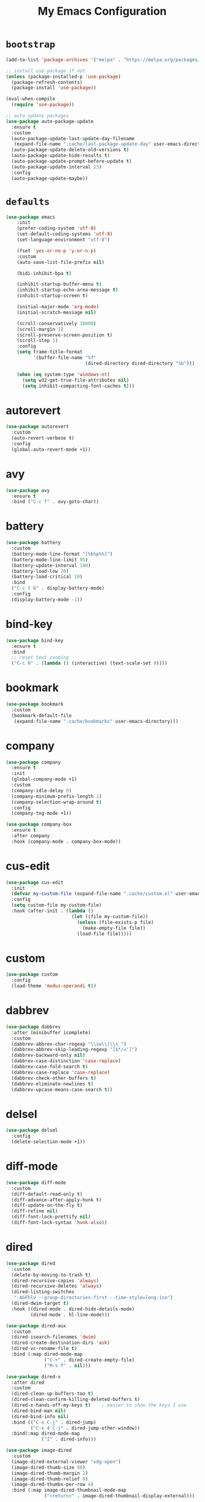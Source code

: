 # -*- coding: utf-8 -*-
#+TITLE: My Emacs Configuration
#+STARTUP: overview

* =bootstrap=
#+BEGIN_SRC emacs-lisp
  (add-to-list 'package-archives '("melpa" . "https://melpa.org/packages/") t)

  ;; install use-package if not
  (unless (package-installed-p 'use-package)
    (package-refresh-contents)
    (package-install 'use-package))

  (eval-when-compile
    (require 'use-package))

  ;; auto update packages
  (use-package auto-package-update
    :ensure t
    :custom
    (auto-package-update-last-update-day-filename
     (expand-file-name ".cache/last-package-update-day" user-emacs-directory))
    (auto-package-update-delete-old-versions t)
    (auto-package-update-hide-results t)
    (auto-package-update-prompt-before-update t)
    (auto-package-update-interval 13)
    :config
    (auto-package-update-maybe))
#+END_SRC
* =defaults=
#+BEGIN_SRC emacs-lisp
  (use-package emacs
      :init
      (prefer-coding-system 'utf-8)
      (set-default-coding-systems 'utf-8)
      (set-language-environment "utf-8")

      (fset 'yes-or-no-p 'y-or-n-p)
      :custom
      (auto-save-list-file-prefix nil)

      (bidi-inhibit-bpa t)

      (inhibit-startup-buffer-menu t)
      (inhibit-startup-echo-area-message t)
      (inhibit-startup-screen t)

      (initial-major-mode 'org-mode)
      (initial-scratch-message nil)

      (scroll-conservatively 10000)
      (scroll-margin 1)
      (scroll-preserve-screen-position t)
      (scroll-step 1)
      :config
      (setq frame-title-format
            '(buffer-file-name "%f"
                               (dired-directory dired-directory "%b")))

      (when (eq system-type 'windows-nt)
        (setq w32-get-true-file-attributes nil)
        (setq inhibit-compacting-font-caches t)))
#+END_SRC
* autorevert
#+BEGIN_SRC emacs-lisp
  (use-package autorevert
    :custom
    (auto-revert-verbose t)
    :config
    (global-auto-revert-mode +1))
#+END_SRC
* avy
  #+BEGIN_SRC emacs-lisp
    (use-package avy
      :ensure t
      :bind ("C-c f" . avy-goto-char))
  #+END_SRC 
* battery
#+BEGIN_SRC emacs-lisp
  (use-package battery
    :custom
    (battery-mode-line-format "[%b%p%%]")
    (battery-mode-line-limit 95)
    (battery-update-interval 180)
    (battery-load-low 20)
    (battery-load-critical 10)
    :bind
    ("C-c t b" . display-battery-mode)
    :config
    (display-battery-mode -1))
#+END_SRC
* bind-key
#+BEGIN_SRC emacs-lisp
  (use-package bind-key
    :ensure t
    :bind
    ;; reset text zooming
    ("C-c 0" . (lambda () (interactive) (text-scale-set 0))))
#+END_SRC
* bookmark
#+BEGIN_SRC emacs-lisp
  (use-package bookmark
    :custom
    (bookmark-default-file
     (expand-file-name ".cache/bookmarks" user-emacs-directory)))
#+END_SRC
* company
#+BEGIN_SRC emacs-lisp
  (use-package company
    :ensure t
    :init
    (global-company-mode +1)
    :custom
    (company-idle-delay 0)
    (company-minimum-prefix-length 1)
    (company-selection-wrap-around t)
    :config
    (company-tng-mode +1))

  (use-package company-box
    :ensure t
    :after company
    :hook (company-mode . company-box-mode))
#+END_SRC
* cus-edit
#+BEGIN_SRC emacs-lisp
  (use-package cus-edit
    :init
    (defvar my-custom-file (expand-file-name ".cache/custom.el" user-emacs-directory))
    :config
    (setq custom-file my-custom-file)
    :hook (after-init . (lambda ()
                          (let ((file my-custom-file))
                            (unless (file-exists-p file)
                              (make-empty-file file))
                            (load-file file)))))
#+END_SRC
* custom
#+BEGIN_SRC emacs-lisp
  (use-package custom
    :config
    (load-theme 'modus-operandi t))
#+END_SRC
* dabbrev
#+BEGIN_SRC emacs-lisp
  (use-package dabbrev
    :after (minibuffer icomplete)
    :custom
    (dabbrev-abbrev-char-regexp "\\sw\\|\\s_")
    (dabbrev-abbrev-skip-leading-regexp "[$*/=']")
    (dabbrev-backward-only nil)
    (dabbrev-case-distinction 'case-replace)
    (dabbrev-case-fold-search t)
    (dabbrev-case-replace 'case-replace)
    (dabbrev-check-other-buffers t)
    (dabbrev-eliminate-newlines t)
    (dabbrev-upcase-means-case-search t))
#+END_SRC
* delsel
#+BEGIN_SRC emacs-lisp
  (use-package delsel
    :config
    (delete-selection-mode +1))
#+END_SRC
* diff-mode
#+BEGIN_SRC emacs-lisp
  (use-package diff-mode
    :custom
    (diff-default-read-only t)
    (diff-advance-after-apply-hunk t)
    (diff-update-on-the-fly t)
    (diff-refine nil)
    (diff-font-lock-prettify nil)
    (diff-font-lock-syntax 'hunk-also))
#+END_SRC

* dired
#+BEGIN_SRC emacs-lisp
  (use-package dired
    :custom
    (delete-by-moving-to-trash t)
    (dired-recursive-copies 'always)
    (dired-recursive-deletes 'always)
    (dired-listing-switches
     "-AGFhlv --group-directories-first --time-style=long-iso")
    (dired-dwim-target t)
    :hook ((dired-mode . dired-hide-details-mode)
           (dired-mode . hl-line-mode)))

  (use-package dired-aux
    :custom
    (dired-isearch-filenames 'dwim)
    (dired-create-destination-dirs 'ask)
    (dired-vc-rename-file t)
    :bind (:map dired-mode-map
                ("C-+" . dired-create-empty-file)
                ("M-s f" . nil)))

  (use-package dired-x
    :after dired
    :custom
    (dired-clean-up-buffers-too t)
    (dired-clean-confirm-killing-deleted-buffers t)
    (dired-x-hands-off-my-keys t)    ; easier to show the keys I use
    (dired-bind-man nil)
    (dired-bind-info nil)
    :bind (("C-x C-j" . dired-jump)
           ("C-x 4 C-j" . dired-jump-other-window))
    :bind(:map dired-mode-map
               ("I" . dired-info)))

  (use-package image-dired
    :custom
    (image-dired-external-viewer "xdg-open")
    (image-dired-thumb-size 80)
    (image-dired-thumb-margin 2)
    (image-dired-thumb-relief 0)
    (image-dired-thumbs-per-row 4)
    :bind (:map image-dired-thumbnail-mode-map
                ("<return>" . image-dired-thumbnail-display-external)))

  (use-package wdired
    :after dired
    :commands wdired-change-to-wdired-mode
    :custom
    (wdired-allow-to-change-permissions t)
    (wdired-create-parent-directories t))
#+END_SRC
* display-line-numbers
#+BEGIN_SRC emacs-lisp
  (use-package display-line-numbers
    :custom
    (display-line-numbers-type 'relative)
    :hook ((text-mode prog-mode). display-line-numbers-mode)
    :bind ("C-c t n" . display-line-numbers-mode))
#+END_SRC
* eldoc
#+BEGIN_SRC emacs-lisp
  (use-package eldoc
    :config
    (global-eldoc-mode +1))
#+END_SRC
* electric
#+BEGIN_SRC emacs-lisp
  (use-package electric
    :custom
    (electric-pair-inhibit-predicate 'electric-pair-conservative-inhibit)
    (electric-pair-pairs
     '((8216 . 8217)
       (8220 . 8221)
       (171 . 187)))
    (electric-pair-preserve-balance t)
    (electric-pair-skip-self 'electric-pair-default-skip-self)
    (electric-pair-skip-whitespace-chars
     '(9
       10
       32))
    (electric-pair-skip-whitespace nil)

    (electric-quote-context-sensitive t)
    (electric-quote-paragraph t)
    (electric-quote-string nil)
    (electric-quote-replace-double t)
    :config
    (electric-indent-mode +1)
    (electric-pair-mode +1)
    (electric-quote-mode +1))
#+END_SRC
* evil
#+BEGIN_SRC emacs-lisp
  (use-package evil
    :ensure t
    :preface
    (defconst my-leader-key "SPC")
    (defconst my-local-leader-key ",")
    (defconst my-non-normal-prefix "C-")

    (defun my-define-leader-maps ()
      "Define key maps for with my-leader-key for needed evil states"

      ;; normal
      (define-prefix-command 'my-evil-leader-nmap)
      (define-key evil-normal-state-map (kbd my-leader-key) 'my-evil-leader-nmap)

      ;; visual
      (define-prefix-command 'my-evil-leader-vmap)
      (define-key evil-visual-state-map (kbd my-leader-key) 'my-evil-leader-vmap)

      ;; motion
      (define-prefix-command 'my-evil-leader-mmap)
      (define-key evil-motion-state-map (kbd my-leader-key) 'my-evil-leader-mmap))

    (defun my-set-evil-state-color ()
      (let* ((default 'modus-theme-intense-neutral)
             (face (cond ((minibufferp) default)
                         ((evil-emacs-state-p) 'modus-theme-intense-magenta)
                         ((evil-insert-state-p) 'modus-theme-intense-green)
                         ((evil-motion-state-p) 'modus-theme-intense-yellow)
                         ((evil-normal-state-p) default)
                         ((evil-operator-state-p) 'modus-theme-subtle-yellow)
                         ((evil-replace-state-p) 'modus-theme-intense-red)
                         ((evil-visual-state-p)  'modus-theme-intense-cyan)
                         (t default))))
        (set-face-attribute 'mode-line nil
                            :foreground (face-foreground face)
                            :background (face-background face))))
    :init
    (fset 'evil-visual-update-x-selection 'ignore)
    :custom
    (evil-want-C-i-jump nil)
    (evil-want-integration t)
    (evil-want-keybinding nil)
    (evil-mode-line-format nil)
    :bind (:map my-evil-leader-mmap
                ("y" . (lambda () (interactive) (evil-use-register ?+) (call-interactively 'evil-yank)))
                ("Y" . (lambda () (interactive) (evil-use-register ?+) (call-interactively 'evil-yank-line))))
    :bind (:map my-evil-leader-nmap
                ("p" . (lambda () (interactive) (evil-use-register ?+) (call-interactively 'evil-paste-after)))
                ("P" . (lambda () (interactive) (evil-use-register ?+) (call-interactively 'evil-paste-before)))
                ("y" . (lambda () (interactive) (evil-use-register ?+) (call-interactively 'evil-yank)))
                ("Y" . (lambda () (interactive) (evil-use-register ?+) (call-interactively 'evil-yank-line))))
    :hook (post-command . my-set-evil-state-color)
    :config
    (my-define-leader-maps)
    (evil-mode +1))

  (use-package evil-args
    :ensure t
    :bind (:map evil-inner-text-objects-map
                ("a" . evil-inner-arg))
    :bind (:map evil-outer-text-objects-map
                ("a" . evil-outer-arg))
    :bind (:map evil-normal-state-map
                ("H" . evil-backward-arg)
                ("L" . evil-forward-arg)
                ("K" . evil-jump-out-args))
    :bind (:map evil-motion-state-map
                ("H" . evil-backward-arg)
                ("L" . evil-forward-arg)))

  (use-package evil-collection
    :ensure t
    :after evil
    :custom
    (evil-collection-setup-minibuffer t)
    :init
    (evil-collection-init))

  (use-package evil-commentary
    :ensure t
    :config
    (evil-commentary-mode +1))

  (use-package evil-exchange
    :ensure t
    :config
    (evil-exchange-install))

  (use-package evil-goggles
    :ensure t
    :custom
    (evil-goggles-pulse t)
    :config  
    (evil-goggles-mode +1))

  (use-package evil-lion
    :ensure t
    :config
    (evil-lion-mode +1))

  (use-package evil-matchit
    :ensure t
    :config  
    (global-evil-matchit-mode +1))

  (use-package evil-numbers
    :ensure t
    :bind (:map evil-normal-state-map
                ("C-c +" . evil-numbers/inc-at-pt)
                ("C-c -" . evil-numbers/dec-at-pt)))

  (use-package evil-quickscope
    :ensure t
    :config
    (global-evil-quickscope-mode +1))

  (use-package evil-surround
    :ensure t
    :config  
    (global-evil-surround-mode +1))
#+END_SRC
* faces
#+BEGIN_SRC emacs-lisp
  (use-package faces
    :config
    (set-face-attribute 'default nil
                        :family "Iosevka Fusion"
                        :foundry "outline"
                        :height 130))
#+END_SRC
* files
#+BEGIN_SRC emacs-lisp
  (use-package files
    :custom
    (auto-save-default nil)
    (backup-inhibited t)
    (make-backup-files nil))
#+END_SRC
* flymake
#+BEGIN_SRC emacs-lisp
  (use-package flymake
    :after lsp-mode
    :commands flymake-mode
    :custom
    (flymake-fringe-indicator-position 'left-fringe)
    (flymake-suppress-zero-counters t)
    (flymake-start-on-flymake-mode t)
    (flymake-no-changes-timeout nil)
    (flymake-start-on-save-buffer t)
    (flymake-proc-compilation-prevents-syntax-check t)
    (flymake-wrap-around nil)
    :hook (lsp-mode . flymake-mode)
    :bind (:map flymake-mode-map
                ("C-c ! s" . flymake-start)
                ("C-c ! d" . flymake-show-diagnostics-buffer)
                ("C-c ! n" . flymake-goto-next-error)
                ("C-c ! p" . flymake-goto-prev-error)))
#+END_SRC
* flyspell
#+BEGIN_SRC emacs-lisp
  (use-package ispell
    :custom
    (ispell-program-name "hunspell")
    (ispell-dictionary "en_US")
    :config
    (ispell-set-spellchecker-params)
    (ispell-hunspell-add-multi-dic "en_US"))

  (use-package flyspell
    :after ispell
    :custom
    (flyspell-issue-message-flag nil)
    (flyspell-issue-welcome-flag nil)
    :bind ("C-c s" . flyspell-mode))
#+END_SRC
* frame
#+BEGIN_SRC emacs-lisp
  (use-package frame
    :custom
    (cursor-type '(hbar . 3))
    (cursor-in-non-selected-windows 'hollow)
    (blink-cursor-blinks 20)
    (blink-cursor-interval 0.5)
    (blink-cursor-delay 0.2)
    :config
    (blink-cursor-mode +1))
#+END_SRC
* hl-line
#+BEGIN_SRC emacs-lisp
  (use-package hl-line
    :config
    (global-hl-line-mode +1))
#+END_SRC
* ibuffer
#+BEGIN_SRC emacs-lisp
  (use-package ibuffer
    :custom
    (ibuffer-default-shrink-to-minimum-size nil)
    (ibuffer-default-sorting-mode 'filename/process)
    (ibuffer-display-summary nil)
    (ibuffer-expert t)
    (ibuffer-movement-cycle nil)
    (ibuffer-old-time 48)
    (ibuffer-saved-filter-groups nil)
    (ibuffer-show-empty-filter-groups nil)
    (ibuffer-use-header-line t)
    (ibuffer-use-other-window nil)
    (ibuffer-formats
     '((mark modified read-only locked " "
             (name 30 30 :left :elide)
             " "
             (size 9 -1 :right)
             " "
             (mode 16 16 :left :elide)
             " " filename-and-process)
       (mark " "
             (name 16 -1)
             " " filename)))
    :hook (ibuffer-mode . hl-line-mode)
    :bind ("C-x C-b" . ibuffer)
    :bind (:map ibuffer-mode-map
                ("* f" . ibuffer-mark-by-file-name-regexp)
                ("* g" . ibuffer-mark-by-content-regexp) ; "g" is for "grep"
                ("* n" . ibuffer-mark-by-name-regexp)
                ("s n" . ibuffer-do-sort-by-alphabetic)  ; "sort name" mnemonic
                ("/ g" . ibuffer-filter-by-content)))
#+END_SRC
* icomplete
#+BEGIN_SRC emacs-lisp
  (use-package icomplete
    :custom
    (icomplete-show-matches-on-no-input t)
    (icomplete-hide-common-prefix nil)
    (icomplete-separator (propertize " · " 'face 'shadow))
    (icomplete-with-completion-tables t)
    (icomplete-tidy-shadowed-file-names t)
    :config
    (fido-mode -1)
    (icomplete-mode +1))
#+END_SRC
* ido
#+BEGIN_SRC emacs-lisp
  (use-package ido
    :custom
    (ido-enable-flex-matching t)
    (ido-use-virtual-buffers t)
    (ido-everywhere t)
    (ido-default-file-method 'selected-window)
    (ido-default-buffer-method 'selected-window)
    (ido-save-directory-list-file
     (expand-file-name ".cache/ido.last" user-emacs-directory))
    :config
    (ido-mode +1))
#+END_SRC
* imenu
#+BEGIN_SRC emacs-lisp
  (use-package imenu
    :custom
    (imenu-use-markers t)
    (imenu-auto-rescan t)
    (imenu-auto-rescan-maxout 600000)
    (imenu-max-item-length 100)
    (imenu-use-popup-menu nil)
    (imenu-eager-completion-buffer t)
    (imenu-space-replacement " ")
    (imenu-level-separator "/")
    :bind ("M-i" . imenu))
#+END_SRC
* isearch
#+BEGIN_SRC emacs-lisp
  (use-package isearch
    :custom
    (search-highlight t)
    (search-whitespace-regexp ".*?")
    (isearch-lax-whitespace t)
    (isearch-regexp-lax-whitespace nil)
    (isearch-lazy-highlight t)
    (isearch-lazy-count t)
    (lazy-count-prefix-format nil)
    (lazy-count-suffix-format " (%s/%s)")
    (isearch-yank-on-move 'shift)
    (isearch-allow-scroll 'unlimited)
    :bind (:map minibuffer-local-isearch-map
                ("M-/" . isearch-complete-edit))
    :bind	(:map isearch-mode-map
                ("C-g" . isearch-cancel)       ; instead of `isearch-abort'
                ("M-/" . isearch-complete)))
#+END_SRC
* lsp
#+BEGIN_SRC emacs-lisp
  (use-package lsp-mode
    :ensure t
    :custom
    (lsp-session-file (expand-file-name ".cache/lsp-session" user-emacs-directory))
    :hook ((c-mode c++-mode objc-mode go-mode rust-mode) . lsp)
    :hook (lsp-mode . lsp-enable-which-key-integration)
    :commands lsp)

  (use-package lsp-ui
    :ensure t
    :commands lsp-ui-mode)
#+END_SRC
* magit
#+BEGIN_SRC emacs-lisp
  (use-package magit
    :ensure t
    :bind (("C-x g" . magit-status)
           ("C-c j" . magit-dispatch)
           ("C-c g" . magit-file-dispatch)))
#+END_SRC
* man
#+BEGIN_SRC emacs-lisp
  (use-package man
    :after evil
    :config
    (evil-define-key 'normal Man-mode-map "q" 
      (lambda ()
        (interactive)
        (if (> (length (window-list)) 1)
            (quit-window)
          (delete-frame)))))
#+END_SRC
* menu-bar
#+BEGIN_SRC emacs-lisp
  (use-package menu-bar
    :bind
    ("C-c t m" . menu-bar-mode)
    :config
    (menu-bar-mode -1))
#+END_SRC
* minibuffer
#+BEGIN_SRC emacs-lisp
  (use-package minibuffer
    :custom
    (minibuffer-eldef-shorten-default t)
    :config
    (minibuffer-depth-indicate-mode +1)
    (minibuffer-electric-default-mode +1))
#+END_SRC
* minions
#+BEGIN_SRC emacs-lisp
  (use-package minions
    :ensure t
    :config (minions-mode +1))
#+END_SRC
* mouse
#+BEGIN_SRC emacs-lisp
  (use-package mouse
    :custom
    (mouse-wheel-scroll-amount
     '(1
       ((shift) . 5)
       ((meta) . 0.5)
       ((control) . text-scale)))
    (mouse-drag-copy-region nil)
    (make-pointer-invisible t)
    (mouse-wheel-progressive-speed t)
    (mouse-wheel-follow-mouse t)
    :config
    (mouse-wheel-mode +1))
#+END_SRC
* org
#+BEGIN_SRC emacs-lisp
  (use-package org
    :hook (org-mode . (lambda ()
                        (org-indent-mode +1)
                        (variable-pitch-mode -1)
                        (display-line-numbers-mode -1)))
    :bind (("C-c a" . org-agenda)
           ("C-c b" . org-switchb)
           ("C-c c" . org-capture)
           ("C-c l" . org-store-link))  
    :custom
    (org-ellipsis " ▾")
    (org-startup-folded t)
    (org-log-done 'time)
    (org-log-into-drawer t)
    (org-src-fontify-natively t)
    (org-src-tab-acts-natively t)
    (org-export-with-tags nil)
    (org-export-headline-levels 5)
    (org-hide-emphasis-markers t)
    (org-fontify-whole-heading-line t)
    (org-support-shift-select t)
    (org-startup-with-inline-images t)
    (org-odt-convert-process 'unoconv)
    (org-odt-preferred-output-format "docx")
    (org-agenda-files (list "~/Documents/Org"))
    (org-capture-templates
     '(("t" "Todo" entry (file+headline "~/Documents/Org/gtd.org" "Tasks")
        "* TODO %?\n  %i\n  %a")
       ("n" "Notes" entry (file+headline "~/Documents/Org/notes.org" "Notes")
        "* Notes %?\n  %i\n  %a")
       ("j" "Journal" entry (file+olp+datetree "~/Documents/Org/journal.org")
        "* %?\nEntered on %U\n  %i\n  %a"))))

  (use-package org-indent
    :after org)

  (use-package org-superstar
    :ensure t
    :hook (org-mode . org-superstar-mode)
    :custom
    (org-superstar-headline-bullets-list '("◉" "✸" "▷" "◆" "○" "▶"))
    (org-superstar-prettify-item-bullets t)
    (org-superstar-leading-bullet ?\s))
#+END_SRC
* osc52
#+BEGIN_SRC emacs-lisp
  ;; osc52 support under supporting terminals and tmux
  (use-package osc52
    :unless window-system
    :load-path "mine"
    :config
    (osc52-set-cut-function))
#+END_SRC
* paren
#+BEGIN_SRC emacs-lisp
  (use-package paren
    :custom
    (show-paren-style 'parenthesis)
    (show-paren-when-point-in-periphery nil)
    (show-paren-when-point-inside-paren nil)
    :config
    (show-paren-mode +1))
#+END_SRC
* proced
#+BEGIN_SRC emacs-lisp
  (use-package proced
    :commands proced
    :custom
    (proced-auto-update-flag t)
    (proced-auto-update-interval 1)
    (proced-descend t)
    (proced-filter 'user))
#+END_SRC
* project
#+BEGIN_SRC emacs-lisp
  (use-package project
    :custom
    (project-switch-commands
     '((?f "File" project-find-file)
       (?g "Grep" project-find-regexp)
       (?d "Dired" project-dired)
       (?b "Buffer" project-switch-to-buffer)
       (?q "Query replace" project-query-replace-regexp)
       (?v "VC dir" project-vc-dir)
       (?e "Eshell" project-eshell)))
    :bind ("C-x p q" . project-query-replace-regexp)) 
#+END_SRC
* rainbow
#+BEGIN_SRC emacs-lisp
  (use-package rainbow-mode
    :ensure t
    :custom
    (rainbow-ansi-colors nil)
    (rainbow-x-colors nil)
    :hook prog-mode)

  (use-package rainbow-delimiters
    :ensure t
    :hook (prog-mode . rainbow-delimiters-mode))
#+END_SRC
* re-builder
#+BEGIN_SRC emacs-lisp
  (use-package re-builder
    :custom
    (reb-re-syntax 'read))
#+END_SRC
* recentf
#+BEGIN_SRC emacs-lisp
  (use-package recentf
    :custom
    (recentf-save-file (expand-file-name ".cache/recentf" user-emacs-directory))
    (recentf-max-saved-items 200)
    (recentf-exclude '(".gz" ".xz" ".zip" "/elpa/" "/ssh:" "/sudo:"))
    :config
    (recentf-mode +1))
#+END_SRC
* replace
#+BEGIN_SRC emacs-lisp
  (use-package replace
    :custom
    (list-matching-lines-jump-to-current-line t)
    :hook ((occur-mode . hl-line-mode)
           (occur-mode . (lambda () (toggle-truncate-lines t))))
    :bind (("M-s M-o" . multi-occur)
           :map occur-mode-map
           ("t" . toggle-truncate-lines)))
#+END_SRC
* savehist
#+BEGIN_SRC emacs-lisp
  (use-package saveplace
    :custom
    (history-delete-duplicates t)
    (history-length 1000)
    (savehist-file (expand-file-name ".cache/savehist" user-emacs-directory))
    (savehist-save-minibuffer-history t)
    :config
    (savehist-mode +1))
#+END_SRC
* saveplace
#+BEGIN_SRC emacs-lisp
  (use-package saveplace
    :custom
    (save-place-file (expand-file-name ".cache/places" user-emacs-directory))
    (save-place-forget-unreadable-files t)
    :config
    (save-place-mode +1))
#+END_SRC
* scroll-bar
#+BEGIN_SRC emacs-lisp
  (use-package scroll-bar
    :bind
    ("C-c t l" . scroll-bar-mode)
    :config
    (scroll-bar-mode -1))
#+END_SRC
* select
#+BEGIN_SRC emacs-lisp
  (use-package select
    :custom
    (x-select-enable-clipboard nil))
#+END_SRC
* shell
#+BEGIN_SRC emacs-lisp
  (use-package shell
    :commands shell-command
    :custom
    (setq ansi-color-for-comint-mode t)
    (setq shell-command-prompt-show-cwd t))
#+END_SRC
* simple
#+BEGIN_SRC emacs-lisp
  (use-package simple
    :after evil
    :custom
    (column-number-mode +1)
    (global-visual-line-mode +1)
    (prettify-symbols-mode +1)
    (size-indication-mode +1)
    :config
    (evil-set-undo-system 'undo-redo))
#+END_SRC
* so-long
#+BEGIN_SRC emacs-lisp
  (use-package so-long
    :config
    (global-so-long-mode +1))
#+END_SRC
* sr-speedbar
#+BEGIN_SRC emacs-lisp
  (use-package sr-speedbar
    :ensure t
    :custom (speedbar-use-images nil)
    :bind ([f9] . sr-speedbar-toggle))
#+END_SRC
* time
#+BEGIN_SRC emacs-lisp
  (use-package time
    :commands world-clock
    :custom
    (display-time-format "[%H:%M]")
    (display-time-interval 60)
    (display-time-default-load-average nil)

    (zoneinfo-style-world-list
     '(("America/Los_Angeles" "Los Angeles")
       ("America/New_York" "New York")
       ("Europe/Brussels" "Brussels")
       ("Asia/Shanghai" "Shanghai")
       ("Asia/Tokyo" "Tokyo")))

    (world-clock-list t)
    (world-clock-time-format "%R %z  %A %d %B")
    (world-clock-buffer-name "*world-clock*")
    (world-clock-timer-enable t)
    (world-clock-timer-second 60)
    :bind
    ("C-c t c" . display-time-mode)
    ("C-c t g" . world-clock)
    :config
    (display-time-mode -1))
#+END_SRC
* tool-bar
#+BEGIN_SRC emacs-lisp
  (use-package tool-bar
    :bind
    ("C-c t t" . tool-bar-mode)
    :config
    (tool-bar-mode -1))
#+END_SRC
* tooltip
#+BEGIN_SRC emacs-lisp
  (use-package tooltip
    :custom
    (tooltip-delay 0.5)
    (tooltip-short-delay 0.5)
    (x-gtk-use-system-tooltips nil)
    (tooltip-frame-parameters
     '((name . "tooltip")
       (internal-border-width . 6)
       (border-width . 0)
       (no-special-glyphs . t)))
    :config
    (tooltip-mode +1))
#+END_SRC
* tramp
#+BEGIN_SRC emacs-lisp
  (use-package tramp
    :custom
    (tramp-persistency-file-name
     (expand-file-name ".cache/tramp" user-emacs-directory)))
#+END_SRC
* uniquify
#+BEGIN_SRC emacs-lisp
  (use-package uniquify
    :custom
    (uniquify-buffer-name-style 'forward)
    (uniquify-strip-common-suffix t)
    (uniquify-after-kill-buffer-p t))
#+END_SRC
* vc
#+BEGIN_SRC emacs-lisp
  (use-package vc
    :custom
    (vc-find-revision-no-save t)
    (vc-follow-symlinks t))
#+END_SRC
* which-key
  #+BEGIN_SRC emacs-lisp
    (use-package which-key
      :ensure t
      :config
      (which-key-mode +1))
  #+END_SRC
* whitespace
#+BEGIN_SRC emacs-lisp
  (use-package whitespace
    :bind ("C-c t w" . whitespace-mode))
#+END_SRC
* window
#+BEGIN_SRC emacs-lisp
  (use-package window
    :custom
    (window-combination-resize t)
    (even-window-sizes 'height-only)
    (window-sides-vertical nil)
    (switch-to-buffer-in-dedicated-window 'pop)
    :hook ((help-mode . visual-line-mode)
           (custom-mode . visual-line-mode)))
#+END_SRC
* xref
#+BEGIN_SRC emacs-lisp
  (use-package xref
    :custom
    (xref-show-definitions-function #'xref--show-defs-minibuffer))
#+END_SRC
* xt-mouse
#+BEGIN_SRC emacs-lisp
  (use-package xt-mouse
    :unless window-system
    :bind (("<mouse-4>" . scroll-down-line)
           ("<mouse-5>" . scroll-up-line))
    :config
    (xterm-mouse-mode +1))
#+END_SRC
* yasnippets
#+BEGIN_SRC emacs-lisp
  (use-package yasnippet
    :ensure t
    :hook ((prog-mode org-mode) . yas-minor-mode))

  (use-package yasnippet-snippets
    :ensure t
    :after yasnippet)
#+END_SRC
* ...
#+BEGIN_SRC emacs-lisp
  (use-package cmake-mode :ensure t)
  (use-package go-mode :ensure t)
  (use-package rust-mode :ensure t)
  (use-package yaml-mode :ensure t)
#+END_SRC
